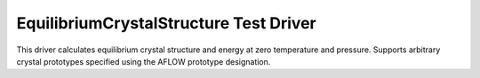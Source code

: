 =======================================
EquilibriumCrystalStructure Test Driver
======================================= 
This driver calculates equilibrium crystal structure and energy at zero temperature and pressure. Supports arbitrary crystal prototypes specified using the AFLOW prototype designation. 
